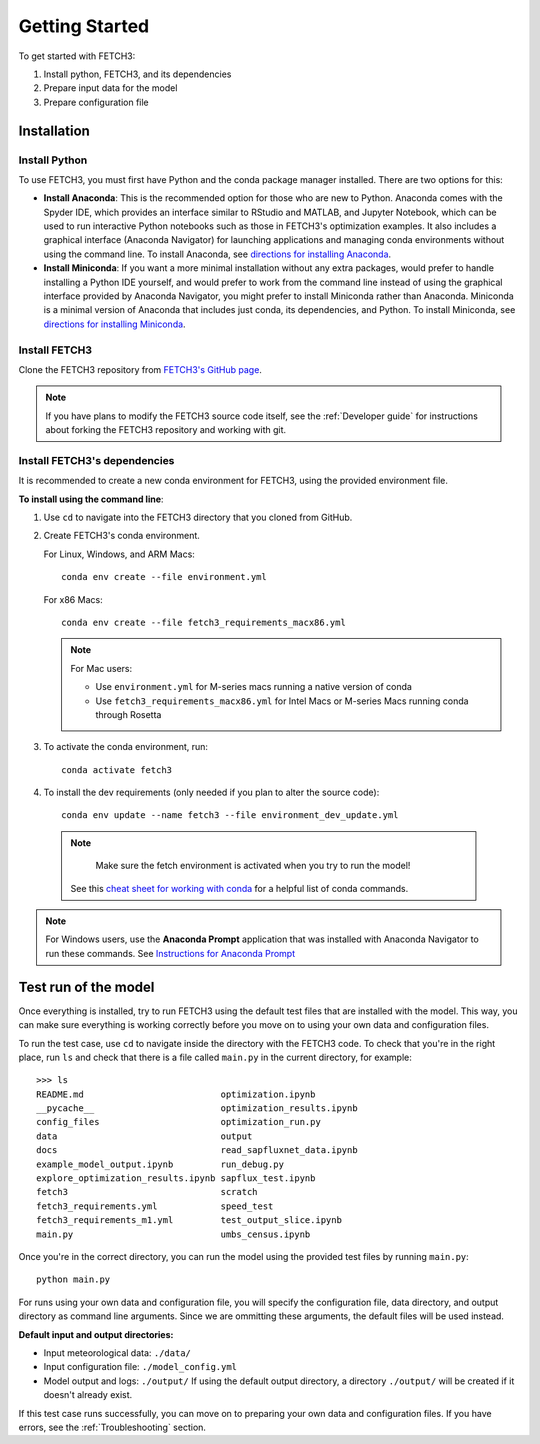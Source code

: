 ###############
Getting Started
###############

To get started with FETCH3:

1. Install python, FETCH3, and its dependencies
2. Prepare input data for the model
3. Prepare configuration file

************
Installation
************

Install Python
==============

To use FETCH3, you must first have Python and the conda package manager
installed. There are two options for this:

- **Install Anaconda**: This is the recommended option for those who are new to
  Python. Anaconda comes with the Spyder IDE, which provides an interface similar to
  RStudio and MATLAB, and Jupyter Notebook, which can be used to run interactive Python
  notebooks such as those in FETCH3's optimization examples. It also includes a graphical
  interface (Anaconda Navigator) for launching applications and managing conda environments
  without using the command line. To install Anaconda, see
  `directions for installing Anaconda <https://docs.anaconda.com/anaconda/install/index.html>`_.
- **Install Miniconda**: If you want a more minimal installation without any extra
  packages, would prefer to handle installing a Python IDE yourself, and would prefer
  to work from the command line instead of using the graphical interface provided
  by Anaconda Navigator, you might prefer to install Miniconda rather than Anaconda.
  Miniconda is a minimal version of Anaconda that includes just conda, its dependencies,
  and Python. To install Miniconda, see
  `directions for installing Miniconda <https://docs.conda.io/en/latest/miniconda.html>`_.

Install FETCH3
==============

Clone the FETCH3 repository from `FETCH3's GitHub page <https://github.com/jemissik/fetch3_nhl>`_.

.. note::
  If you have plans to modify the FETCH3 source code itself, see the :ref:`Developer guide` for instructions about
  forking the FETCH3 repository and working with git.

.. todo::
    - Eventually FETCH3 will be released on conda-forge to make installation simpler

Install FETCH3's dependencies
=============================

It is recommended to create a new conda environment for FETCH3, using the provided environment file.

**To install using the command line**:

1. Use ``cd`` to navigate into the FETCH3 directory that you cloned from GitHub.
2. Create FETCH3's conda environment.

   For Linux, Windows, and ARM Macs::

     conda env create --file environment.yml

   For x86 Macs::

     conda env create --file fetch3_requirements_macx86.yml

   .. note::
      For Mac users:

      - Use ``environment.yml`` for M-series macs running a native version of conda
      - Use ``fetch3_requirements_macx86.yml`` for Intel Macs or M-series Macs running conda through Rosetta

3. To activate the conda environment, run::

    conda activate fetch3

4. To install the dev requirements (only needed if you plan to alter the source code)::

    conda env update --name fetch3 --file environment_dev_update.yml


  .. note::
    Make sure the fetch environment is activated when you try to run the model!


   See this `cheat sheet for working with conda <https://docs.conda.io/projects/conda/en/latest/_downloads/843d9e0198f2a193a3484886fa28163c/conda-cheatsheet.pdf>`_ for
   a helpful list of conda commands.

.. note::
    For Windows users, use the **Anaconda Prompt** application that was installed with Anaconda Navigator
    to run these commands. See `Instructions for Anaconda Prompt <https://docs.anaconda.com/anaconda/user-guide/getting-started/#cli-hello>`_


*********************
Test run of the model
*********************

Once everything is installed, try to run FETCH3 using the default test files that are installed with the model. This way,
you can make sure everything is working correctly before you move on to using your own data and configuration files.

To run the test case, use ``cd`` to navigate inside the directory with the FETCH3 code. To check that you're in the right place,
run ``ls`` and check that there is a file called ``main.py`` in the current directory, for example::


  >>> ls
  README.md                          optimization.ipynb
  __pycache__                        optimization_results.ipynb
  config_files                       optimization_run.py
  data                               output
  docs                               read_sapfluxnet_data.ipynb
  example_model_output.ipynb         run_debug.py
  explore_optimization_results.ipynb sapflux_test.ipynb
  fetch3                             scratch
  fetch3_requirements.yml            speed_test
  fetch3_requirements_m1.yml         test_output_slice.ipynb
  main.py                            umbs_census.ipynb

Once you're in the correct directory, you can run the model using the provided test files by running ``main.py``::

  python main.py

For runs using your own data and configuration file, you will specify the configuration file, data directory, and output directory
as command line arguments. Since we are ommitting these arguments, the default files will be used instead.

**Default input and output directories:**

* Input meteorological data: ``./data/``
* Input configuration file: ``./model_config.yml``
* Model output and logs: ``./output/``
  If using the default output directory, a directory ``./output/`` will be created
  if it doesn't already exist.

If this test case runs successfully, you can move on to preparing your own data and configuration files.
If you have errors, see the :ref:`Troubleshooting` section.

